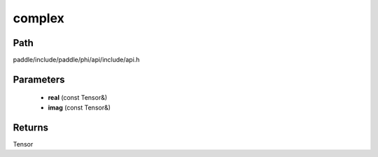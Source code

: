 .. _en_api_paddle_experimental_complex:

complex
-------------------------------

.. cpp:function:: Tensor complex ( const Tensor & real , const Tensor & imag ) ;


Path
:::::::::::::::::::::
paddle/include/paddle/phi/api/include/api.h

Parameters
:::::::::::::::::::::
	- **real** (const Tensor&)
	- **imag** (const Tensor&)

Returns
:::::::::::::::::::::
Tensor
